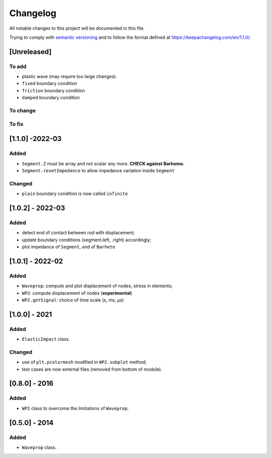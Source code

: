 Changelog
=========

.. raw:: html

   <!--- CHANGELOG.md file is the master file. Do not edit changelog.rst file, which is generated with pandoc --->

All notable changes to this project will be documented in this file.

Trying to comply with `semantic
versioning <https://semver.org/spec/v2.0.0.html>`__ and to follow the
format defined at https://keepachangelog.com/en/1.1.0/.

[Unreleased]
------------

To add
~~~~~~

-  plastic wave (may require too large changes).
-  ``fixed`` boundary condition
-  ``friction`` boundary condition
-  ``damped`` boundary condition

To change
~~~~~~~~~

To fix
~~~~~~

[1.1.0] -2022-03
----------------

Added
~~~~~

-  ``Segment.Z`` must be array and not scalar any more. **CHECK against
   Barhomo.**
-  ``Segment.resetImpedance`` to allow impedance variation inside
   ``Segment``

Changed
~~~~~~~

-  ``plain`` boundary condition is now called ``infinite``

.. _section-1:

[1.0.2] - 2022-03
-----------------

.. _added-1:

Added
~~~~~

-  detect end of contact between rod with displacement;
-  update boundary conditions (segment.left, .right) accordingly;
-  plot impedance of ``Segment``, and of ``Barhete``

.. _section-2:

[1.0.1] - 2022-02
-----------------

.. _added-2:

Added
~~~~~

-  ``Waveprop``: compute and plot displacement of nodes, stress in
   elements;
-  ``WP2``: compute displacement of nodes (**experimental**)
-  ``WP2.getSignal``: choice of time scale (s, ms, µs)

.. _section-3:

[1.0.0] - 2021
--------------

.. _added-3:

Added
~~~~~

-  ``ElasticImpact`` class.

.. _changed-1:

Changed
~~~~~~~

-  use of ``plt.pcolormesh`` modified in ``WP2.subplot`` method;
-  test cases are now external files (removed from bottom of module).

.. _section-4:

[0.8.0] - 2016
--------------

.. _added-4:

Added
~~~~~

-  ``WP2`` class to overcome the limitations of ``Waveprop``.

.. _section-5:

[0.5.0] - 2014
--------------

.. _added-5:

Added
~~~~~

-  ``Waveprop`` class.
